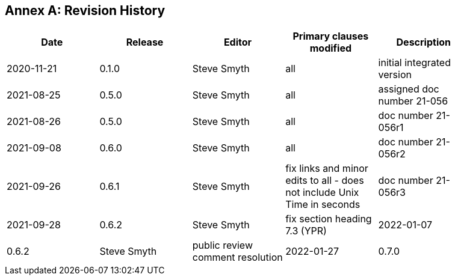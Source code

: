 [appendix]
:appendix-caption: Annex
== Revision History

[width="90%",options="header"]
|===
|Date |Release |Editor | Primary clauses modified |Description
|2020-11-21 |0.1.0 |Steve Smyth |all |initial integrated version
|2021-08-25 |0.5.0 |Steve Smyth |all |assigned doc number 21-056
|2021-08-26 |0.5.0 |Steve Smyth |all |doc number 21-056r1
|2021-09-08 |0.6.0 |Steve Smyth |all |doc number 21-056r2
|2021-09-26 |0.6.1 |Steve Smyth  |fix links and minor edits to all - does not include Unix Time in seconds|doc number 21-056r3
|2021-09-28 |0.6.2 |Steve Smyth  |fix section heading 7.3 (YPR)
|2022-01-07 |0.6.2 |Steve Smyth  |public review comment resolution
|2022-01-27 |0.7.0 |Steve Smyth  |late arriving public review comment resolution
|===
